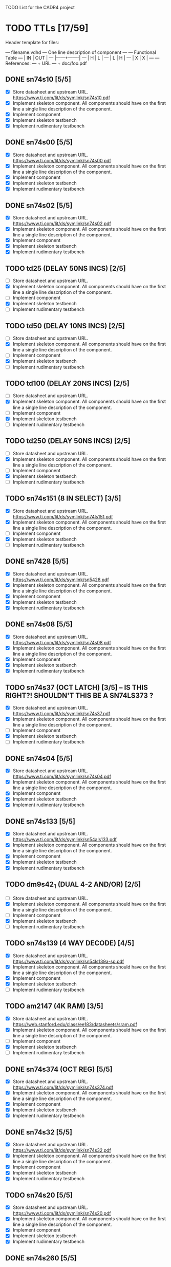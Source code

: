 TODO List for the CADR4 project

* TODO TTLs [17/59]

Header template for files:

    --- filename.vdhd --- One line description of component
    ---
    ---        Functional Table
    ---        |  IN  |  OUT  |
    ---        |------+-------|
    ---        |  H   |   L   |
    ---        |  L   |   H   |
    ---        |  X   |   X   |
    ---
    --- References:
    ---   + URL
    ---   + doc/foo.pdf

** DONE sn74s10 [5/5]
 - [X] Store datasheet and upstream URL.
	https://www.ti.com/lit/ds/symlink/sn74s10.pdf
 - [X] Implement skeleton component.
   All components should have on the first line a single line
   description of the component.
 - [X] Implement component
 - [X] Implement skeleton testbench
 - [X] Implement rudimentary testbench
** DONE sn74s00 [5/5]
 - [X] Store datasheet and upstream URL.
	https://www.ti.com/lit/ds/symlink/sn74s00.pdf
 - [X] Implement skeleton component.
   All components should have on the first line a single line
   description of the component.
 - [X] Implement component
 - [X] Implement skeleton testbench
 - [X] Implement rudimentary testbench
** DONE sn74s02 [5/5]
 - [X] Store datasheet and upstream URL.
	https://www.ti.com/lit/ds/symlink/sn74s02.pdf
 - [X] Implement skeleton component.
   All components should have on the first line a single line
   description of the component.
 - [X] Implement component
 - [X] Implement skeleton testbench
 - [X] Implement rudimentary testbench
** TODO td25 (DELAY 50NS INCS) [2/5]
 - [ ] Store datasheet and upstream URL.
 - [X] Implement skeleton component.
   All components should have on the first line a single line
   description of the component.
 - [ ] Implement component
 - [X] Implement skeleton testbench
 - [ ] Implement rudimentary testbench
** TODO td50 (DELAY 10NS INCS) [2/5]
 - [ ] Store datasheet and upstream URL.
 - [X] Implement skeleton component.
   All components should have on the first line a single line
   description of the component.
 - [ ] Implement component
 - [X] Implement skeleton testbench
 - [ ] Implement rudimentary testbench
** TODO td100 (DELAY 20NS INCS) [2/5]
 - [ ] Store datasheet and upstream URL.
 - [X] Implement skeleton component.
   All components should have on the first line a single line
   description of the component.
 - [ ] Implement component
 - [X] Implement skeleton testbench
 - [ ] Implement rudimentary testbench
** TODO td250 (DELAY 50NS INCS) [2/5]
 - [ ] Store datasheet and upstream URL.
 - [X] Implement skeleton component.
   All components should have on the first line a single line
   description of the component.
 - [ ] Implement component
 - [X] Implement skeleton testbench
 - [ ] Implement rudimentary testbench
** TODO sn74s151 (8 IN SELECT) [3/5]
 - [X] Store datasheet and upstream URL.
	https://www.ti.com/lit/ds/symlink/sn74ls151.pdf
 - [X] Implement skeleton component.
   All components should have on the first line a single line
   description of the component.
 - [ ] Implement component
 - [X] Implement skeleton testbench
 - [ ] Implement rudimentary testbench
** DONE sn7428 [5/5]
 - [X] Store datasheet and upstream URL.
	https://www.ti.com/lit/ds/symlink/sn5428.pdf
 - [X] Implement skeleton component.
   All components should have on the first line a single line
   description of the component.
 - [X] Implement component
 - [X] Implement skeleton testbench
 - [X] Implement rudimentary testbench
** DONE sn74s08 [5/5]
 - [X] Store datasheet and upstream URL.
	https://www.ti.com/lit/ds/symlink/sn74s08.pdf
 - [X] Implement skeleton component.
   All components should have on the first line a single line
   description of the component.
 - [X] Implement component
 - [X] Implement skeleton testbench
 - [X] Implement rudimentary testbench
** TODO sn74s37 (OCT LATCH) [3/5] -- IS THIS RIGHT?! SHOULDN'T THIS BE A SN74LS373 ?
 - [X] Store datasheet and upstream URL.
	https://www.ti.com/lit/ds/symlink/sn74s37.pdf
 - [X] Implement skeleton component.
   All components should have on the first line a single line
   description of the component.
 - [ ] Implement component
 - [X] Implement skeleton testbench
 - [ ] Implement rudimentary testbench
** DONE sn74s04 [5/5]
 - [X] Store datasheet and upstream URL.
	https://www.ti.com/lit/ds/symlink/sn74s04.pdf
 - [X] Implement skeleton component.
   All components should have on the first line a single line
   description of the component.
 - [X] Implement component
 - [X] Implement skeleton testbench
 - [X] Implement rudimentary testbench
** DONE sn74s133 [5/5]
 - [X] Store datasheet and upstream URL.
	https://www.ti.com/lit/ds/symlink/sn54als133.pdf
 - [X] Implement skeleton component.
   All components should have on the first line a single line
   description of the component.
 - [X] Implement component
 - [X] Implement skeleton testbench
 - [X] Implement rudimentary testbench
** TODO dm9s42_1 (DUAL 4-2 AND/OR) [2/5]
 - [ ] Store datasheet and upstream URL.
 - [X] Implement skeleton component.
   All components should have on the first line a single line
   description of the component.
 - [ ] Implement component
 - [X] Implement skeleton testbench
 - [ ] Implement rudimentary testbench
** TODO sn74s139 (4 WAY DECODE) [4/5]
 - [X] Store datasheet and upstream URL.
	https://www.ti.com/lit/ds/symlink/sn54ls139a-sp.pdf
 - [X] Implement skeleton component.
   All components should have on the first line a single line
   description of the component.
 - [X] Implement component
 - [X] Implement skeleton testbench
 - [ ] Implement rudimentary testbench
** TODO am2147 (4K RAM) [3/5]
 - [X] Store datasheet and upstream URL.
	https://web.stanford.edu/class/ee183/datasheets/sram.pdf
 - [X] Implement skeleton component.
   All components should have on the first line a single line
   description of the component.
 - [ ] Implement component
 - [X] Implement skeleton testbench
 - [ ] Implement rudimentary testbench
** DONE sn74s374 (OCT REG) [5/5]
 - [X] Store datasheet and upstream URL.
	https://www.ti.com/lit/ds/symlink/sn74s374.pdf
 - [X] Implement skeleton component.
   All components should have on the first line a single line
   description of the component.
 - [X] Implement component
 - [X] Implement skeleton testbench
 - [X] Implement rudimentary testbench
** DONE sn74s32 [5/5]
 - [X] Store datasheet and upstream URL.
	https://www.ti.com/lit/ds/symlink/sn74s32.pdf
 - [X] Implement skeleton component.
   All components should have on the first line a single line
   description of the component.
 - [X] Implement component
 - [X] Implement skeleton testbench
 - [X] Implement rudimentary testbench
** TODO sn74s20 [5/5]
 - [X] Store datasheet and upstream URL.
	https://www.ti.com/lit/ds/symlink/sn74s20.pdf
 - [X] Implement skeleton component.
   All components should have on the first line a single line
   description of the component.
 - [X] Implement component
 - [X] Implement skeleton testbench
 - [X] Implement rudimentary testbench
** DONE sn74s260 [5/5]
 - [X] Store datasheet and upstream URL.
	https://www.ti.com/lit/ds/symlink/sn74s260.pdf
 - [X] Implement skeleton component.
   All components should have on the first line a single line
   description of the component.
 - [X] Implement component
 - [X] Implement skeleton testbench
 - [X] Implement rudimentary testbench
** TODO til309 (LED DISPLAY) [3/5]
 - [X] Store datasheet and upstream URL.
	https://www.datasheetarchive.com/datasheet?id=a86f7a166b23f57a70b3523a390a0a4b351ff1&type=M&term=til308
 - [X] Implement skeleton component.
   All components should have on the first line a single line
   description of the component.
 - [ ] Implement component
 - [X] Implement skeleton testbench
 - [ ] Implement rudimentary testbench
** TODO dm74s472 (512X8 TS PROM) [3/5]
 - [X] Store datasheet and upstream URL.
	https://www.semiee.com/file/EOL2/National-Semiconductor-DM54S472.pdf
 - [X] Implement skeleton component.
   All components should have on the first line a single line
   description of the component.
 - [ ] Implement component
 - [X] Implement skeleton testbench
 - [ ] Implement rudimentary testbench
** TODO am25s09 (QUAD 2 IN SEL-D FF) [3/5]
 - [X] Store datasheet and upstream URL.
	https://rocelec.widen.net/view/pdf/6iojofymrn/AMDIS02025-1.pdf?t.download=true&u=5oefqw
 - [X] Implement skeleton component.
   All components should have on the first line a single line
   description of the component.
 - [ ] Implement component
 - [X] Implement skeleton testbench
 - [ ] Implement rudimentary testbench
** TODO sn74s138 (3-8 DECODE) [3/5]
 - [X] Store datasheet and upstream URL.
	https://www.ti.com/lit/ds/symlink/sn74ls138.pdf
 - [X] Implement skeleton component.
   All components should have on the first line a single line
   description of the component.
 - [ ] Implement component
 - [X] Implement skeleton testbench
 - [ ] Implement rudimentary testbench
** TODO sn74s258 (QUAD 2 IN INV SELECT) [3/5]
 - [X] Store datasheet and upstream URL.
	https://www.ti.com/lit/ds/symlink/sn74f258.pdf
 - [X] Implement skeleton component.
   All components should have on the first line a single line
   description of the component.
 - [ ] Implement component
 - [X] Implement skeleton testbench
 - [ ] Implement rudimentary testbench
** TODO dm93s46 (6 BIT =) [3/5]
 - [X] Store datasheet and upstream URL.
	https://datasheetspdf.com/pdf-file/501837/Fairchild/93S46/1
 - [X] Implement skeleton component.
   All components should have on the first line a single line
   description of the component.
 - [ ] Implement component
 - [X] Implement skeleton testbench
 - [ ] Implement rudimentary testbench
** DONE sn74s174 (HEX FF) [5/5]
 - [X] Store datasheet and upstream URL.
	https://www.ti.com/lit/ds/symlink/sn74ls174.pdf
 - [X] Implement skeleton component.
   All components should have on the first line a single line
   description of the component.
 - [X] Implement component
 - [X] Implement skeleton testbench
 - [X] Implement rudimentary testbench
** DONE sn74s11 [5/5]
 - [X] Store datasheet and upstream URL.
	https://www.ti.com/lit/ds/symlink/sn74ls11.pdf
 - [X] Implement skeleton component.
   All components should have on the first line a single line
   description of the component.
 - [X] Implement component
 - [X] Implement skeleton testbench
 - [X] Implement rudimentary testbench
** TODO am93425a (1K X 1 RAM) [3/5]
 - [X] Store datasheet and upstream URL.
	https://4donline.ihs.com/images/VipMasterIC/IC/AMDI/AMDIS02337/AMDIS02337-1.pdf?hkey=D9A213CC6FEE7D103EF6B88F2AEB20B8
 - [X] Implement skeleton component.
   All components should have on the first line a single line
   description of the component.
 - [ ] Implement component
 - [X] Implement skeleton testbench
 - [ ] Implement rudimentary testbench
** DONE sn74s373 (OCT LATCH) [5/5]
 - [X] Store datasheet and upstream URL.
	https://www.ti.com/lit/ds/symlink/sn74s373.pdf
 - [X] Implement skeleton component.
   All components should have on the first line a single line
   description of the component.
 - [X] Implement component
 - [X] Implement skeleton testbench
 - [X] Implement rudimentary testbench
** TODO sn74s240 (TS BUS DVR) [4/5]

  G_N A | Y
  L   L | H
  L   H | L
  H   X | Z

 - [X] Store datasheet and upstream URL.
	https://www.ti.com/lit/ds/symlink/sn74s240.pdf
 - [X] Implement skeleton component.
   All components should have on the first line a single line
   description of the component.
 - [X] Implement component
 - [X] Implement skeleton testbench
 - [ ] Implement rudimentary testbench
** TODO sn74ls244 (TS BUS DVR) [4/5]

  G_N A | Y
  L   L | L
  L   H | H
  H   X | Z

 - [X] Store datasheet and upstream URL.
	https://www.ti.com/lit/ds/symlink/sn74ls244.pdf
 - [X] Implement skeleton component.
   All components should have on the first line a single line
   description of the component.
 - [X] Implement component
 - [X] Implement skeleton testbench
 - [ ] Implement rudimentary testbench
** TODO sn74s241 (TS BUS DVR) [4/5]

  G1_N A1 | Y1	G2  A2 | Y2
  L    L  | L	H   L  | L
  L    H  | H	H   H  | H
  H    X  | Z	L   X  | Z

 - [X] Store datasheet and upstream URL.
	https://www.ti.com/lit/ds/symlink/sn74s241.pdf
 - [X] Implement skeleton component.
   All components should have on the first line a single line
   description of the component.
 - [X] Implement component
 - [X] Implement skeleton testbench
 - [ ] Implement rudimentary testbench
** TODO am93s48 (12 IN PARITY) [3/5]
 - [X] Store datasheet and upstream URL.
	https://rocelec.widen.net/view/pdf/inqefoehbr/AMDIS02355-1.pdf
 - [X] Implement skeleton component.
   All components should have on the first line a single line
   description of the component.
 - [ ] Implement component
 - [X] Implement skeleton testbench
 - [ ] Implement rudimentary testbench
** TODO res20 [2/5]
 - [ ] Store datasheet and upstream URL.
 - [X] Implement skeleton component.
   All components should have on the first line a single line
   description of the component.
 - [ ] Implement component
 - [X] Implement skeleton testbench
 - [ ] Implement rudimentary testbench
** TODO dm82s21 (32 X 2 RAM) [3/5]
 - [X] Store datasheet and upstream URL.
	http://www.elektronikjk.com/elementy_czynne/IC/82S21-3.pdf
 - [X] Implement skeleton component.
   All components should have on the first line a single line
   description of the component.
 - [ ] Implement component
 - [X] Implement skeleton testbench
 - [ ] Implement rudimentary testbench
** TODO sn74s169 (UP/DOWN CTR) [3/5]
 - [X] Store datasheet and upstream URL.
	https://www.ti.com/lit/ds/symlink/sn74ls169b.pdf
 - [X] Implement skeleton component.
   All components should have on the first line a single line
   description of the component.
 - [ ] Implement component
 - [X] Implement skeleton testbench
 - [ ] Implement rudimentary testbench
** TODO am25s07 (HEX FF) [2/5]
 - [ ] Store datasheet and upstream URL.
 - [X] Implement skeleton component.
   All components should have on the first line a single line
   description of the component.
 - [ ] Implement component
 - [X] Implement skeleton testbench
 - [ ] Implement rudimentary testbench
** TODO sn74s175 (QUAD FF) [4/5]
 - [X] Store datasheet and upstream URL.
	https://www.ti.com/lit/ds/symlink/sn74s175.pdf
 - [X] Implement skeleton component.
   All components should have on the first line a single line
   description of the component.
 - [X] Implement component
 - [X] Implement skeleton testbench
 - [ ] Implement rudimentary testbench
** TODO sn74s51 [3/5]
 - [X] Store datasheet and upstream URL.
	https://www.ti.com/lit/ds/symlink/sn74s51.pdf
 - [X] Implement skeleton component.
   All components should have on the first line a single line
   description of the component.
 - [ ] Implement component
 - [X] Implement skeleton testbench
 - [ ] Implement rudimentary testbench
** TODO sn74s283 (4 BIT ADD) [3/5]
 - [X] Store datasheet and upstream URL.
	https://www.ti.com/lit/ds/symlink/sn74s283.pdf
 - [X] Implement skeleton component.
   All components should have on the first line a single line
   description of the component.
 - [ ] Implement component
 - [X] Implement skeleton testbench
 - [ ] Implement rudimentary testbench
** TODO am25s10 (4 BIT SHIFTER) [3/5]
 - [X] Store datasheet and upstream URL.
	https://pdf.datasheetcatalog.com/datasheets/320/501505_DS.pdf
 - [X] Implement skeleton component.
   All components should have on the first line a single line
   description of the component.
 - [ ] Implement component
 - [X] Implement skeleton testbench
 - [ ] Implement rudimentary testbench
** DONE sn74s182 (CARRY NET) [5/5]
 - [X] Store datasheet and upstream URL.
	https://www.ti.com/lit/ds/symlink/sn54s182.pdf
 - [X] Implement skeleton component.
   All components should have on the first line a single line
   description of the component.
 - [X] Implement component
 - [X] Implement skeleton testbench
 - [X] Implement rudimentary testbench
** TODO sn74s153 (DUAL 4-1 SELECT) [3/5]
 - [X] Store datasheet and upstream URL.
	https://www.ti.com/lit/ds/symlink/sn74ls153.pdf
 - [X] Implement skeleton component.
   All components should have on the first line a single line
   description of the component.
 - [ ] Implement component
 - [X] Implement skeleton testbench
 - [ ] Implement rudimentary testbench
** TODO sn74s181 (ALU) [3/5]
 - [X] Store datasheet and upstream URL.
	https://www.ti.com/lit/ds/symlink/sn54ls181.pdf
 - [X] Implement skeleton component.
   All components should have on the first line a single line
   description of the component.
 - [ ] Implement component
 - [X] Implement skeleton testbench
 - [ ] Implement rudimentary testbench
** TODO sn74s194 (4 BIT SR) [3/5]
 - [X] Store datasheet and upstream URL.
	https://www.ti.com/lit/ds/symlink/sn74ls194a.pdf
 - [X] Implement skeleton component.
   All components should have on the first line a single line
   description of the component.
 - [ ] Implement component
 - [X] Implement skeleton testbench
 - [ ] Implement rudimentary testbench
** TODO im5610, im5600 (32X8 PROM) [3/5]
 - [X] Store datasheet and upstream URL.
	https://www.digchip.com/datasheets/parts/datasheet/235/IM5610-pdf.php
 - [X] Implement skeleton component.
   All components should have on the first line a single line
   description of the component.
 - [ ] Implement component
 - [X] Implement skeleton testbench
 - [ ] Implement rudimentary testbench
** DONE sn74s86 [5/5]
 - [X] Store datasheet and upstream URL.
	https://www.ti.com/lit/ds/symlink/sn54s86.pdf
 - [X] Implement skeleton component.
   All components should have on the first line a single line
   description of the component.
 - [X] Implement component
 - [X] Implement skeleton testbench
 - [X] Implement rudimentary testbench
** TODO sn74s280 (9 INPUT PARITY) [3/5]
 - [X] Store datasheet and upstream URL.
	https://www.ti.com/lit/ds/symlink/sn54ls280.pdf
 - [X] Implement skeleton component.
   All components should have on the first line a single line
   description of the component.
 - [ ] Implement component
 - [X] Implement skeleton testbench
 - [ ] Implement rudimentary testbench
** TODO sn74s64 (AOI) [3/5]
 - [X] Store datasheet and upstream URL.
	https://www.ti.com/lit/ds/symlink/sn54s64.pdf
 - [X] Implement skeleton component.
   All components should have on the first line a single line
   description of the component.
 - [ ] Implement component
 - [X] Implement skeleton testbench
 - [ ] Implement rudimentary testbench
** TODO am25ls2519 (QUAD REG DUAL OUTPUT) [3/5]
 - [X] Store datasheet and upstream URL.
	https://pdf.datasheetcatalog.com/datasheets2/16/168960_1.pdf
 - [X] Implement skeleton component.
   All components should have on the first line a single line
   description of the component.
 - [ ] Implement component
 - [X] Implement skeleton testbench
 - [ ] Implement rudimentary testbench
** TODO sn74s157 (QUAD 2 IN SELECT) [3/5]
 - [X] Store datasheet and upstream URL.
	https://www.ti.com/lit/ds/symlink/sn74ls157.pdf
 - [X] Implement skeleton component.
   All components should have on the first line a single line
   description of the component.
 - [ ] Implement component
 - [X] Implement skeleton testbench
 - [ ] Implement rudimentary testbench
** DONE sn74s74 [5/5]
 - [X] Store datasheet and upstream URL.
	https://www.ti.com/lit/ds/symlink/sn74s74.pdf
 - [X] Implement skeleton component.
   All components should have on the first line a single line
   description of the component.
 - [X] Implement component
 - [X] Implement skeleton testbench
 - [X] Implement rudimentary testbench
** TODO sn74ls109 [4/5]
 - [X] Store datasheet and upstream URL.
	https://www.ti.com/lit/ds/symlink/sn74ls109a.pdf
 - [X] Implement skeleton component.
   All components should have on the first line a single line
   description of the component.
 - [X] Implement component
 - [X] Implement skeleton testbench
 - [ ] Implement rudimentary testbench
** TODO ic_16dummy [2/5] -- RENAME THIS TO SOMETHING BETTER
 - [ ] Store datasheet and upstream URL.
 - [X] Implement skeleton component.
   All components should have on the first line a single line
   description of the component.
 - [ ] Implement component
 - [X] Implement skeleton testbench
 - [ ] Implement rudimentary testbench
** DONE sn74ls14 [5/5]
 - [X] Store datasheet and upstream URL.
	https://www.ti.com/lit/ds/symlink/sn74ls14.pdf
 - [X] Implement skeleton component.
   All components should have on the first line a single line
   description of the component.
 - [X] Implement component
 - [X] Implement skeleton testbench
 - [X] Implement rudimentary testbench
** TODO dm9328 (DUAL 8 BIT SHIFT REG) [3/5]
 - [X] Store datasheet and upstream URL.
	https://pdf.datasheetcatalog.com/datasheet/fairchild/DM9328.pdf
 - [X] Implement skeleton component.
   All components should have on the first line a single line
   description of the component.
 - [ ] Implement component
 - [X] Implement skeleton testbench
 - [ ] Implement rudimentary testbench
** TODO sip220_330_8 (220/330 OHM 8 PIN SIP TERM) [2/5]
 - [ ] Store datasheet and upstream URL.
 - [X] Implement skeleton component.
   All components should have on the first line a single line
   description of the component.
 - [ ] Implement component
 - [X] Implement skeleton testbench
 - [ ] Implement rudimentary testbench
** TODO sip330_470_8 (330/470 OHM 8 PIN SIP TERM) [2/5]
 - [ ] Store datasheet and upstream URL.
 - [X] Implement skeleton component.
   All components should have on the first line a single line
   description of the component.
 - [ ] Implement component
 - [X] Implement skeleton testbench
 - [ ] Implement rudimentary testbench
